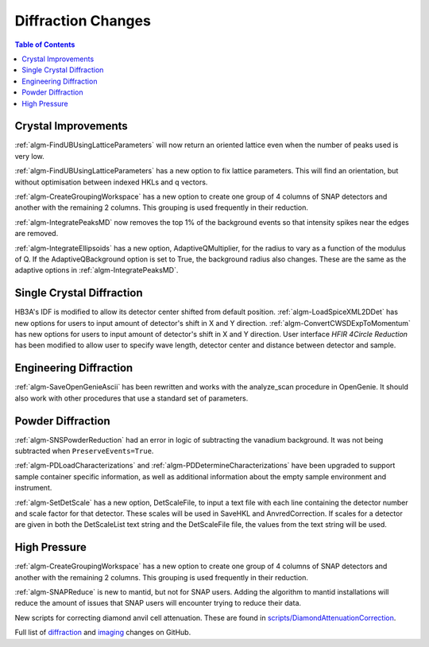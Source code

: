 ===================
Diffraction Changes
===================

.. contents:: Table of Contents
   :local:

Crystal Improvements
--------------------
:ref:`algm-FindUBUsingLatticeParameters` will now return an oriented lattice even when the number of peaks used is very low.

:ref:`algm-FindUBUsingLatticeParameters` has a new option to fix lattice parameters. This will find an orientation, but without optimisation between indexed HKLs and q vectors.

:ref:`algm-CreateGroupingWorkspace` has a new option to create one group of 4 columns of SNAP detectors and another with the remaining 2 columns. This grouping is used frequently in their reduction.

:ref:`algm-IntegratePeaksMD` now removes the top 1% of the background events so that intensity spikes near the edges are removed.

:ref:`algm-IntegrateEllipsoids` has a new option, AdaptiveQMultiplier, for the radius to vary as a function of the modulus of Q. If the AdaptiveQBackground option is set to True, the background radius also changes.  These are the same as the adaptive options in :ref:`algm-IntegratePeaksMD`.

Single Crystal Diffraction
--------------------------
HB3A's IDF is modified to allow its detector center shifted from default position.
:ref:`algm-LoadSpiceXML2DDet` has new options for users to input amount of detector's shift in X and Y direction.
:ref:`algm-ConvertCWSDExpToMomentum` has new options for users to input amount of detector's shift in X and Y direction.
User interface *HFIR 4Circle Reduction* has been modified to allow user to specify wave length, detector center and distance between detector and sample.

Engineering Diffraction
-----------------------
:ref:`algm-SaveOpenGenieAscii` has been rewritten and works with the analyze_scan procedure in OpenGenie. It should also work with other procedures that use a standard set of parameters.

Powder Diffraction
------------------

:ref:`algm-SNSPowderReduction` had an error in logic of subtracting the vanadium background. It was not being subtracted when ``PreserveEvents=True``.

:ref:`algm-PDLoadCharacterizations` and
:ref:`algm-PDDetermineCharacterizations` have been upgraded to support
sample container specific information, as well as additional
information about the empty sample environment and instrument.

:ref:`algm-SetDetScale` has a new option, DetScaleFile, to input a text file with each line containing the detector number and scale factor for that detector.  These scales will be used in SaveHKL and AnvredCorrection.  If scales for a detector are given in both the DetScaleList text string and the DetScaleFile file, the values from the text string will be used.

High Pressure
-------------

:ref:`algm-CreateGroupingWorkspace` has a new option to create one group of 4 columns of SNAP detectors and another with the remaining 2 columns. This grouping is used frequently in their reduction.

:ref:`algm-SNAPReduce` is new to mantid, but not for SNAP
users. Adding the algorithm to mantid installations will reduce the
amount of issues that SNAP users will encounter trying to reduce their
data.

New scripts for correcting diamond anvil cell attenuation. These are found in `scripts/DiamondAttenuationCorrection <https://github.com/peterfpeterson/mantid/tree/diamond_atten/scripts/DiamondAttenuationCorrection>`_.

Full list of `diffraction <http://github.com/mantidproject/mantid/pulls?q=is%3Apr+milestone%3A%22Release+3.9%22+is%3Amerged+label%3A%22Component%3A+Diffraction%22>`_
and
`imaging <http://github.com/mantidproject/mantid/pulls?q=is%3Apr+milestone%3A%22Release+3.9%22+is%3Amerged+label%3A%22Component%3A+Imaging%22>`_ changes on GitHub.
